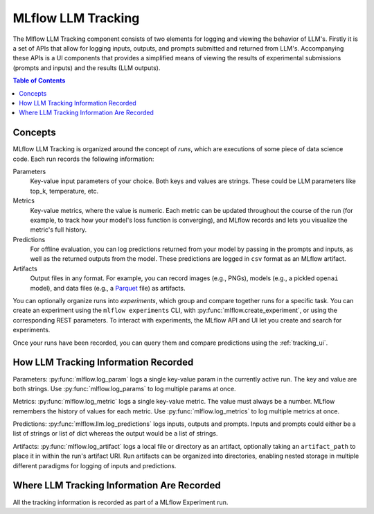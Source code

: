 .. _llm-tracking:

=====================
MLflow LLM Tracking
=====================

The Mlflow LLM Tracking component consists of two elements for logging and viewing the behavior of LLM's.
Firstly it is a set of APIs that allow for logging inputs, outputs, and prompts submitted and returned
from LLM's. Accompanying these APIs is a UI components that provides a simplified means of viewing the
results of experimental submissions (prompts and inputs) and the results (LLM outputs).

.. contents:: Table of Contents
  :local:
  :depth: 2

.. _llm-tracking-concepts:

Concepts
==========

MLflow LLM Tracking is organized around the concept of *runs*, which are executions of some piece of
data science code. Each run records the following information:

Parameters
    Key-value input parameters of your choice. Both keys and values are strings. These could be LLM
    parameters like top_k, temperature, etc.

Metrics
    Key-value metrics, where the value is numeric. Each metric can be updated throughout the
    course of the run (for example, to track how your model's loss function is converging), and
    MLflow records and lets you visualize the metric's full history.

Predictions
    For offline evaluation, you can log predictions returned from your model by passing in the
    prompts and inputs, as well as the returned outputs from the model.
    These predictions are logged in ``csv`` format as an MLflow artifact.

Artifacts
    Output files in any format. For example, you can record images (e.g., PNGs), models
    (e.g., a pickled ``openai`` model), and data files (e.g., a
    `Parquet <https://parquet.apache.org/>`_ file) as artifacts.

You can optionally organize runs into *experiments*, which group and compare together runs for a
specific task. You can create an experiment using the ``mlflow experiments`` CLI, with
:py:func:`mlflow.create_experiment`, or using the corresponding REST parameters. To interact
with  experiments, the MLflow API and UI let you create and search for experiments.

Once your runs have been recorded, you can query them and compare predictions using the :ref:`tracking_ui`.

.. _how_llm_predictions_recorded:

How LLM Tracking Information Recorded
=======================================
Parameters: :py:func:`mlflow.log_param` logs a single key-value param in the currently active run. The key and
value are both strings. Use :py:func:`mlflow.log_params` to log multiple params at once.

Metrics: :py:func:`mlflow.log_metric` logs a single key-value metric. The value must always be a number.
MLflow remembers the history of values for each metric. Use :py:func:`mlflow.log_metrics` to log
multiple metrics at once.

Predictions: :py:func:`mlflow.llm.log_predictions` logs inputs, outputs and prompts. Inputs and prompts could either
be a list of strings or list of dict whereas the output would be a list of strings.

Artifacts: :py:func:`mlflow.log_artifact` logs a local file or directory as an artifact, optionally taking an
``artifact_path`` to place it in within the run's artifact URI. Run artifacts can be organized into
directories, enabling nested storage in multiple different paradigms for logging of inputs and predictions.

.. _where_llm_tracking_information_are_recorded:

Where LLM Tracking Information Are Recorded
=============================================
All the tracking information is recorded as part of a MLflow Experiment run.


